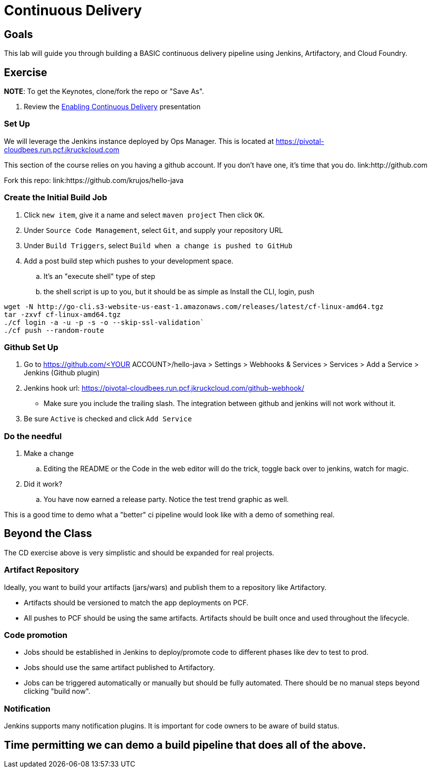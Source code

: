 = Continuous Delivery

== Goals

This lab will guide you through building a BASIC continuous delivery pipeline using Jenkins, Artifactory, and Cloud Foundry.

== Exercise

*NOTE*: To get the Keynotes, clone/fork the repo or "Save As".

. Review the link:EnablingContinuousDelivery.key[Enabling Continuous Delivery] presentation

=== Set Up

We will leverage the Jenkins instance deployed by Ops Manager.  This is located at https://pivotal-cloudbees.run.pcf.jkruckcloud.com

This section of the course relies on you having a github account. If you don't have one, it's time that you do. link:http://github.com

Fork this repo: link:https://github.com/krujos/hello-java

=== Create the Initial Build Job

. Click `new item`, give it a name and select `maven project` Then click `OK`.

. Under `Source Code Management`, select `Git`, and supply your repository URL

. Under `Build Triggers`, select `Build when a change is pushed to GitHub`

. Add a post build step which pushes to your development space. 

.. It's an "execute shell" type of step

.. the shell script is up to you, but it should be as simple as Install the CLI, login, push

```
wget -N http://go-cli.s3-website-us-east-1.amazonaws.com/releases/latest/cf-linux-amd64.tgz
tar -zxvf cf-linux-amd64.tgz
./cf login -a -u -p -s -o --skip-ssl-validation`
./cf push --random-route
```

=== Github Set Up

. Go to https://github.com/<YOUR ACCOUNT>/hello-java > Settings > Webhooks & Services > Services > Add a Service > Jenkins (Github plugin)

. Jenkins hook url: https://pivotal-cloudbees.run.pcf.jkruckcloud.com/github-webhook/

+
* Make sure you include the trailing slash. The integration between github and jenkins will not work without it.
+

. Be sure `Active` is checked and click `Add Service`

=== Do the needful 

. Make a change

.. Editing the README or the Code in the web editor will do the trick, toggle back over to jenkins, watch for magic. 

. Did it work? 

.. You have now earned a release party. Notice the test trend graphic as well.


This is a good time to demo what a "better" ci pipeline would look like with a demo of something real. 


== Beyond the Class

The CD exercise above is very simplistic and should be expanded for real projects.

=== Artifact Repository

Ideally, you want to build your artifacts (jars/wars) and publish them to a repository like Artifactory.

* Artifacts should be versioned to match the app deployments on PCF.
* All pushes to PCF should be using the same artifacts.  Artifacts should be built once and used throughout the lifecycle.

=== Code promotion

* Jobs should be established in Jenkins to deploy/promote code to different phases like dev to test to prod.
* Jobs should use the same artifact published to Artifactory.
* Jobs can be triggered automatically or manually but should be fully automated.  There should be no manual steps beyond clicking "build now".

=== Notification

Jenkins supports many notification plugins.  It is important for code owners to be aware of build status.

== Time permitting we can demo a build pipeline that does all of the above.